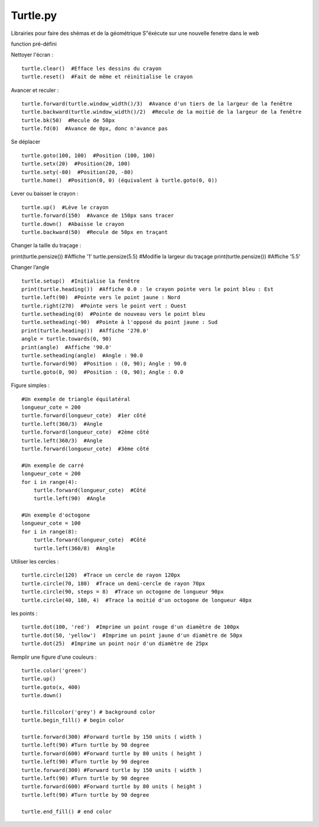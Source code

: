 Turtle.py
=================

Librairies pour faire des shémas et de la géométrique
S"éxécute sur une nouvelle fenetre dans le web

function pré-défini

Nettoyer l'écran :
::

  turtle.clear()  #Efface les dessins du crayon
  turtle.reset()  #Fait de même et réinitialise le crayon

Avancer et reculer :
::

  turtle.forward(turtle.window_width()/3)  #Avance d'un tiers de la largeur de la fenêtre
  turtle.backward(turtle.window_width()/2)  #Recule de la moitié de la largeur de la fenêtre
  turtle.bk(50)  #Recule de 50px
  turtle.fd(0)  #Avance de 0px, donc n'avance pas

Se déplacer
::

  turtle.goto(100, 100)  #Position (100, 100)
  turtle.setx(20)  #Position(20, 100)
  turtle.sety(-80)  #Position(20, -80)
  turtle.home()  #Position(0, 0) (équivalent à turtle.goto(0, 0))

Lever ou baisser le crayon :
::

  turtle.up()  #Lève le crayon
  turtle.forward(150)  #Avance de 150px sans tracer
  turtle.down()  #Abaisse le crayon
  turtle.backward(50)  #Recule de 50px en traçant

Changer la taille du traçage :
::

print(turtle.pensize())  #Affiche '1'
turtle.pensize(5.5)  #Modifie la largeur du traçage
print(turtle.pensize())  #Affiche '5.5'

Changer l’angle
::

  turtle.setup()  #Initialise la fenêtre
  print(turtle.heading())  #Affiche 0.0 : le crayon pointe vers le point bleu : Est
  turtle.left(90)  #Pointe vers le point jaune : Nord
  turtle.right(270)  #Pointe vers le point vert : Ouest
  turtle.setheading(0)  #Pointe de nouveau vers le point bleu
  turtle.setheading(-90)  #Pointe à l'opposé du point jaune : Sud
  print(turtle.heading())  #Affiche '270.0'
  angle = turtle.towards(0, 90)
  print(angle)  #Affiche '90.0'
  turtle.setheading(angle)  #Angle : 90.0
  turtle.forward(90)  #Position : (0, 90); Angle : 90.0
  turtle.goto(0, 90)  #Position : (0, 90); Angle : 0.0

Figure simples :
::

  #Un exemple de triangle équilatéral
  longueur_cote = 200
  turtle.forward(longueur_cote)  #1er côté
  turtle.left(360/3)  #Angle
  turtle.forward(longueur_cote)  #2ème côté
  turtle.left(360/3)  #Angle
  turtle.forward(longueur_cote)  #3ème côté

  #Un exemple de carré
  longueur_cote = 200
  for i in range(4):
      turtle.forward(longueur_cote)  #Côté
      turtle.left(90)  #Angle

  #Un exemple d'octogone
  longueur_cote = 100
  for i in range(8):
      turtle.forward(longueur_cote)  #Côté
      turtle.left(360/8)  #Angle

Utiliser les cercles :
::

  turtle.circle(120)  #Trace un cercle de rayon 120px
  turtle.circle(70, 180)  #Trace un demi-cercle de rayon 70px
  turtle.circle(90, steps = 8)  #Trace un octogone de longueur 90px
  turtle.circle(40, 180, 4)  #Trace la moitié d'un octogone de longueur 40px

les points :
::

  turtle.dot(100, 'red')  #Imprime un point rouge d'un diamètre de 100px
  turtle.dot(50, 'yellow')  #Imprime un point jaune d'un diamètre de 50px
  turtle.dot(25)  #Imprime un point noir d'un diamètre de 25px


Remplir une figure d'une couleurs  :
::

    turtle.color('green')
    turtle.up()
    turtle.goto(x, 400)
    turtle.down()

    turtle.fillcolor('grey') # background color
    turtle.begin_fill() # begin color

    turtle.forward(300) #Forward turtle by 150 units ( width )
    turtle.left(90) #Turn turtle by 90 degree
    turtle.forward(600) #Forward turtle by 80 units ( height )
    turtle.left(90) #Turn turtle by 90 degree
    turtle.forward(300) #Forward turtle by 150 units ( width )
    turtle.left(90) #Turn turtle by 90 degree
    turtle.forward(600) #Forward turtle by 80 units ( height )
    turtle.left(90) #Turn turtle by 90 degree

    turtle.end_fill() # end color 
